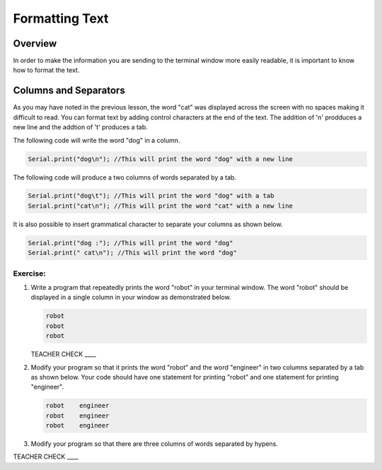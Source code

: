 Formatting Text
==============================

Overview
--------

In order to make the information you are sending to the terminal window more easily readable, it is important to know how to format the text.

Columns and Separators
---------------------

As you may have noted in the previous lesson, the word "cat" was displayed across the screen with no spaces making it difficult to read. You can format text by adding control characters at the end of the text.  The addition of '\n' prodduces a new line and the addtion of '\t' produces a tab.

The following code will write the word "dog" in a column. 

.. code-block:: c

   Serial.print("dog\n"); //This will print the word "dog" with a new line
   
The following code will produce a two columns of words separated by a tab. 
   
.. code-block:: c

   Serial.print("dog\t"); //This will print the word "dog" with a tab
   Serial.print("cat\n"); //This will print the word "cat" with a new line
   
It is also possible to insert grammatical character to separate your columns as shown below.  
   
.. code-block:: c

   Serial.print("dog :"); //This will print the word "dog"
   Serial.print(" cat\n"); //This will print the word "dog"
   
Exercise:
~~~~~~~~~

#. Write a program that repeatedly prints the word "robot" in your terminal window. The word "robot" should be displayed in a single column in your window as demonstrated below.

   .. code-block:: c

      robot
      robot
      robot

   TEACHER CHECK ____

#. Modify your program so that it prints the word "robot" and the word "engineer" in two columns separated by a tab as shown below. Your code should have one statement for printing "robot" and one statement for printing "engineer".  

   .. code-block:: c

      robot    engineer
      robot    engineer
      robot    engineer
   
#. Modify your program so that there are three columns of words separated by hypens.

TEACHER CHECK ____
